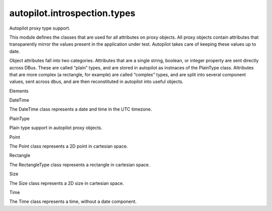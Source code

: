autopilot.introspection.types
=============================

.. raw:: html

   <!-- Start Namespace Content -->

.. raw:: html

   <h2>

Autopilot proxy type support.

.. raw:: html

   </h2>

.. raw:: html

   <p>

This module defines the classes that are used for all attributes on
proxy objects. All proxy objects contain attributes that transparently
mirror the values present in the application under test. Autopilot takes
care of keeping these values up to date.

.. raw:: html

   </p>

.. raw:: html

   <p>

Object attributes fall into two categories. Attributes that are a single
string, boolean, or integer property are sent directly across DBus.
These are called “plain” types, and are stored in autopilot as instnaces
of the PlainType class. Attributes that are more complex (a rectangle,
for example) are called “complex” types, and are split into several
component values, sent across dbus, and are then reconstituted in
autopilot into useful objects.

.. raw:: html

   </p>

.. raw:: html

   <!-- End Namespace Content -->

.. raw:: html

   <h3>

Elements

.. raw:: html

   </h3>

.. raw:: html

   <dl>

.. raw:: html

   <dt>

DateTime

.. raw:: html

   </dt>

.. raw:: html

   <dd>

The DateTime class represents a date and time in the UTC timezone.

.. raw:: html

   </dd>

.. raw:: html

   <dt>

PlainType

.. raw:: html

   </dt>

.. raw:: html

   <dd>

Plain type support in autopilot proxy objects.

.. raw:: html

   </dd>

.. raw:: html

   <dt>

Point

.. raw:: html

   </dt>

.. raw:: html

   <dd>

The Point class represents a 2D point in cartesian space.

.. raw:: html

   </dd>

.. raw:: html

   <dt>

Rectangle

.. raw:: html

   </dt>

.. raw:: html

   <dd>

The RectangleType class represents a rectangle in cartesian space.

.. raw:: html

   </dd>

.. raw:: html

   <dt>

Size

.. raw:: html

   </dt>

.. raw:: html

   <dd>

The Size class represents a 2D size in cartesian space.

.. raw:: html

   </dd>

.. raw:: html

   <dt>

Time

.. raw:: html

   </dt>

.. raw:: html

   <dd>

The Time class represents a time, without a date component.

.. raw:: html

   </dd>

.. raw:: html

   </dl>
